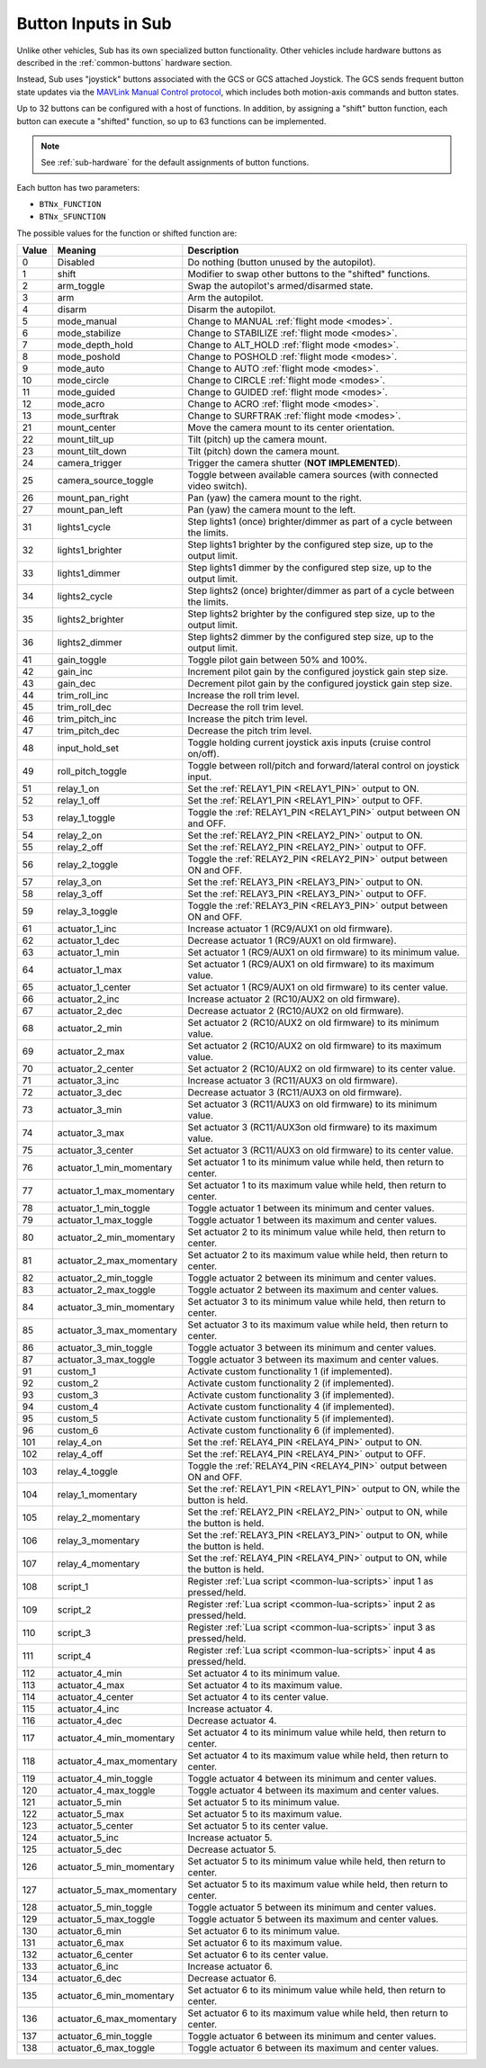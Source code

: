 .. _buttons:

====================
Button Inputs in Sub
====================

Unlike other vehicles, Sub has its own specialized button functionality. Other vehicles include hardware buttons as described in the :ref:`common-buttons` hardware section.

Instead, Sub uses "joystick" buttons associated with the GCS or GCS attached Joystick. The GCS sends frequent button state updates via the `MAVLink Manual Control protocol <https://mavlink.io/en/services/manual_control.html>`__, which includes both motion-axis commands and button states.

Up to 32 buttons can be configured with a host of functions. In addition, by assigning a "shift" button function, each button can execute a "shifted" function, so up to 63 functions can be implemented.

.. note:: See :ref:`sub-hardware` for the default assignments of button functions.

Each button has two parameters:

* ``BTNx_FUNCTION``
* ``BTNx_SFUNCTION``

The possible values for the function or shifted function are:

+---------+--------------------------+-------------------------------------------------------------------------------+
|**Value**|**Meaning**               |**Description**                                                                |
+---------+--------------------------+-------------------------------------------------------------------------------+
| 0       | Disabled                 | Do nothing (button unused by the autopilot).                                  |
+---------+--------------------------+-------------------------------------------------------------------------------+
| 1       | shift                    | Modifier to swap other buttons to the "shifted" functions.                    |
+---------+--------------------------+-------------------------------------------------------------------------------+
| 2       | arm_toggle               | Swap the autopilot's armed/disarmed state.                                    |
+---------+--------------------------+-------------------------------------------------------------------------------+
| 3       | arm                      | Arm the autopilot.                                                            |
+---------+--------------------------+-------------------------------------------------------------------------------+
| 4       | disarm                   | Disarm the autopilot.                                                         |
+---------+--------------------------+-------------------------------------------------------------------------------+
| 5       | mode_manual              | Change to MANUAL :ref:`flight mode <modes>`.                                  |
+---------+--------------------------+-------------------------------------------------------------------------------+
| 6       | mode_stabilize           | Change to STABILIZE :ref:`flight mode <modes>`.                               |
+---------+--------------------------+-------------------------------------------------------------------------------+
| 7       | mode_depth_hold          | Change to ALT_HOLD :ref:`flight mode <modes>`.                                |
+---------+--------------------------+-------------------------------------------------------------------------------+
| 8       | mode_poshold             | Change to POSHOLD :ref:`flight mode <modes>`.                                 |
+---------+--------------------------+-------------------------------------------------------------------------------+
| 9       | mode_auto                | Change to AUTO :ref:`flight mode <modes>`.                                    |
+---------+--------------------------+-------------------------------------------------------------------------------+
| 10      | mode_circle              | Change to CIRCLE :ref:`flight mode <modes>`.                                  |
+---------+--------------------------+-------------------------------------------------------------------------------+
| 11      | mode_guided              | Change to GUIDED :ref:`flight mode <modes>`.                                  |
+---------+--------------------------+-------------------------------------------------------------------------------+
| 12      | mode_acro                | Change to ACRO :ref:`flight mode <modes>`.                                    |
+---------+--------------------------+-------------------------------------------------------------------------------+
| 13      | mode_surftrak            | Change to SURFTRAK :ref:`flight mode <modes>`.                                |
+---------+--------------------------+-------------------------------------------------------------------------------+
| 21      | mount_center             | Move the camera mount to its center orientation.                              |
+---------+--------------------------+-------------------------------------------------------------------------------+
| 22      | mount_tilt_up            | Tilt (pitch) up the camera mount.                                             |
+---------+--------------------------+-------------------------------------------------------------------------------+
| 23      | mount_tilt_down          | Tilt (pitch) down the camera mount.                                           |
+---------+--------------------------+-------------------------------------------------------------------------------+
| 24      | camera_trigger           | Trigger the camera shutter (**NOT IMPLEMENTED**).                             |
+---------+--------------------------+-------------------------------------------------------------------------------+
| 25      | camera_source_toggle     | Toggle between available camera sources (with connected video switch).        |
+---------+--------------------------+-------------------------------------------------------------------------------+
| 26      | mount_pan_right          | Pan (yaw) the camera mount to the right.                                      |
+---------+--------------------------+-------------------------------------------------------------------------------+
| 27      | mount_pan_left           | Pan (yaw) the camera mount to the left.                                       |
+---------+--------------------------+-------------------------------------------------------------------------------+
| 31      | lights1_cycle            | Step lights1 (once) brighter/dimmer as part of a cycle between the limits.    |
+---------+--------------------------+-------------------------------------------------------------------------------+
| 32      | lights1_brighter         | Step lights1 brighter by the configured step size, up to the output limit.    |
+---------+--------------------------+-------------------------------------------------------------------------------+
| 33      | lights1_dimmer           | Step lights1 dimmer by the configured step size, up to the output limit.      |
+---------+--------------------------+-------------------------------------------------------------------------------+
| 34      | lights2_cycle            | Step lights2 (once) brighter/dimmer as part of a cycle between the limits.    |
+---------+--------------------------+-------------------------------------------------------------------------------+
| 35      | lights2_brighter         | Step lights2 brighter by the configured step size, up to the output limit.    |
+---------+--------------------------+-------------------------------------------------------------------------------+
| 36      | lights2_dimmer           | Step lights2 dimmer by the configured step size, up to the output limit.      |
+---------+--------------------------+-------------------------------------------------------------------------------+
| 41      | gain_toggle              | Toggle pilot gain between 50% and 100%.                                       |
+---------+--------------------------+-------------------------------------------------------------------------------+
| 42      | gain_inc                 | Increment pilot gain by the configured joystick gain step size.               |
+---------+--------------------------+-------------------------------------------------------------------------------+
| 43      | gain_dec                 | Decrement pilot gain by the configured joystick gain step size.               |
+---------+--------------------------+-------------------------------------------------------------------------------+
| 44      | trim_roll_inc            | Increase the roll trim level.                                                 |
+---------+--------------------------+-------------------------------------------------------------------------------+
| 45      | trim_roll_dec            | Decrease the roll trim level.                                                 |
+---------+--------------------------+-------------------------------------------------------------------------------+
| 46      | trim_pitch_inc           | Increase the pitch trim level.                                                |
+---------+--------------------------+-------------------------------------------------------------------------------+
| 47      | trim_pitch_dec           | Decrease the pitch trim level.                                                |
+---------+--------------------------+-------------------------------------------------------------------------------+
| 48      | input_hold_set           | Toggle holding current joystick axis inputs (cruise control on/off).          |
+---------+--------------------------+-------------------------------------------------------------------------------+
| 49      | roll_pitch_toggle        | Toggle between roll/pitch and forward/lateral control on joystick input.      |
+---------+--------------------------+-------------------------------------------------------------------------------+
| 51      | relay_1_on               | Set the :ref:`RELAY1_PIN <RELAY1_PIN>` output to ON.                          |
+---------+--------------------------+-------------------------------------------------------------------------------+
| 52      | relay_1_off              | Set the :ref:`RELAY1_PIN <RELAY1_PIN>` output to OFF.                         |
+---------+--------------------------+-------------------------------------------------------------------------------+
| 53      | relay_1_toggle           | Toggle the :ref:`RELAY1_PIN <RELAY1_PIN>` output between ON and OFF.          |
+---------+--------------------------+-------------------------------------------------------------------------------+
| 54      | relay_2_on               | Set the :ref:`RELAY2_PIN <RELAY2_PIN>` output to ON.                          |
+---------+--------------------------+-------------------------------------------------------------------------------+
| 55      | relay_2_off              | Set the :ref:`RELAY2_PIN <RELAY2_PIN>` output to OFF.                         |
+---------+--------------------------+-------------------------------------------------------------------------------+
| 56      | relay_2_toggle           | Toggle the :ref:`RELAY2_PIN <RELAY2_PIN>` output between ON and OFF.          |
+---------+--------------------------+-------------------------------------------------------------------------------+
| 57      | relay_3_on               | Set the :ref:`RELAY3_PIN <RELAY3_PIN>` output to ON.                          |
+---------+--------------------------+-------------------------------------------------------------------------------+
| 58      | relay_3_off              | Set the :ref:`RELAY3_PIN <RELAY3_PIN>` output to OFF.                         |
+---------+--------------------------+-------------------------------------------------------------------------------+
| 59      | relay_3_toggle           | Toggle the :ref:`RELAY3_PIN <RELAY3_PIN>` output between ON and OFF.          |
+---------+--------------------------+-------------------------------------------------------------------------------+
| 61      | actuator_1_inc           | Increase actuator 1 (RC9/AUX1 on old firmware).                               |
+---------+--------------------------+-------------------------------------------------------------------------------+
| 62      | actuator_1_dec           | Decrease actuator 1 (RC9/AUX1 on old firmware).                               |
+---------+--------------------------+-------------------------------------------------------------------------------+
| 63      | actuator_1_min           | Set actuator 1 (RC9/AUX1 on old firmware) to its minimum value.               |
+---------+--------------------------+-------------------------------------------------------------------------------+
| 64      | actuator_1_max           | Set actuator 1 (RC9/AUX1 on old firmware) to its maximum value.               |
+---------+--------------------------+-------------------------------------------------------------------------------+
| 65      | actuator_1_center        | Set actuator 1 (RC9/AUX1 on old firmware) to its center value.                |
+---------+--------------------------+-------------------------------------------------------------------------------+
| 66      | actuator_2_inc           | Increase actuator 2 (RC10/AUX2 on old firmware).                              |
+---------+--------------------------+-------------------------------------------------------------------------------+
| 67      | actuator_2_dec           | Decrease actuator 2 (RC10/AUX2 on old firmware).                              |
+---------+--------------------------+-------------------------------------------------------------------------------+
| 68      | actuator_2_min           | Set actuator 2 (RC10/AUX2 on old firmware) to its minimum value.              |
+---------+--------------------------+-------------------------------------------------------------------------------+
| 69      | actuator_2_max           | Set actuator 2 (RC10/AUX2 on old firmware) to its maximum value.              |
+---------+--------------------------+-------------------------------------------------------------------------------+
| 70      | actuator_2_center        | Set actuator 2 (RC10/AUX2 on old firmware) to its center value.               |
+---------+--------------------------+-------------------------------------------------------------------------------+
| 71      | actuator_3_inc           | Increase actuator 3 (RC11/AUX3 on old firmware).                              |
+---------+--------------------------+-------------------------------------------------------------------------------+
| 72      | actuator_3_dec           | Decrease actuator 3 (RC11/AUX3 on old firmware).                              |
+---------+--------------------------+-------------------------------------------------------------------------------+
| 73      | actuator_3_min           | Set actuator 3 (RC11/AUX3 on old firmware) to its minimum value.              |
+---------+--------------------------+-------------------------------------------------------------------------------+
| 74      | actuator_3_max           | Set actuator 3 (RC11/AUX3on old firmware) to its maximum value.               |
+---------+--------------------------+-------------------------------------------------------------------------------+
| 75      | actuator_3_center        | Set actuator 3 (RC11/AUX3 on old firmware) to its center value.               |
+---------+--------------------------+-------------------------------------------------------------------------------+
| 76      | actuator_1_min_momentary | Set actuator 1 to its minimum value while held, then return to center.        |
+---------+--------------------------+-------------------------------------------------------------------------------+
| 77      | actuator_1_max_momentary | Set actuator 1 to its maximum value while held, then return to center.        |
+---------+--------------------------+-------------------------------------------------------------------------------+
| 78      | actuator_1_min_toggle    | Toggle actuator 1 between its minimum and center values.                      |
+---------+--------------------------+-------------------------------------------------------------------------------+
| 79      | actuator_1_max_toggle    | Toggle actuator 1 between its maximum and center values.                      |
+---------+--------------------------+-------------------------------------------------------------------------------+
| 80      | actuator_2_min_momentary | Set actuator 2 to its minimum value while held, then return to center.        |
+---------+--------------------------+-------------------------------------------------------------------------------+
| 81      | actuator_2_max_momentary | Set actuator 2 to its maximum value while held, then return to center.        |
+---------+--------------------------+-------------------------------------------------------------------------------+
| 82      | actuator_2_min_toggle    | Toggle actuator 2 between its minimum and center values.                      |
+---------+--------------------------+-------------------------------------------------------------------------------+
| 83      | actuator_2_max_toggle    | Toggle actuator 2 between its maximum and center values.                      |
+---------+--------------------------+-------------------------------------------------------------------------------+
| 84      | actuator_3_min_momentary | Set actuator 3 to its minimum value while held, then return to center.        |
+---------+--------------------------+-------------------------------------------------------------------------------+
| 85      | actuator_3_max_momentary | Set actuator 3 to its maximum value while held, then return to center.        |
+---------+--------------------------+-------------------------------------------------------------------------------+
| 86      | actuator_3_min_toggle    | Toggle actuator 3 between its minimum and center values.                      |
+---------+--------------------------+-------------------------------------------------------------------------------+
| 87      | actuator_3_max_toggle    | Toggle actuator 3 between its maximum and center values.                      |
+---------+--------------------------+-------------------------------------------------------------------------------+
| 91      | custom_1                 | Activate custom functionality 1 (if implemented).                             |
+---------+--------------------------+-------------------------------------------------------------------------------+
| 92      | custom_2                 | Activate custom functionality 2 (if implemented).                             |
+---------+--------------------------+-------------------------------------------------------------------------------+
| 93      | custom_3                 | Activate custom functionality 3 (if implemented).                             |
+---------+--------------------------+-------------------------------------------------------------------------------+
| 94      | custom_4                 | Activate custom functionality 4 (if implemented).                             |
+---------+--------------------------+-------------------------------------------------------------------------------+
| 95      | custom_5                 | Activate custom functionality 5 (if implemented).                             |
+---------+--------------------------+-------------------------------------------------------------------------------+
| 96      | custom_6                 | Activate custom functionality 6 (if implemented).                             |
+---------+--------------------------+-------------------------------------------------------------------------------+
| 101     | relay_4_on               | Set the :ref:`RELAY4_PIN <RELAY4_PIN>` output to ON.                          |
+---------+--------------------------+-------------------------------------------------------------------------------+
| 102     | relay_4_off              | Set the :ref:`RELAY4_PIN <RELAY4_PIN>` output to OFF.                         |
+---------+--------------------------+-------------------------------------------------------------------------------+
| 103     | relay_4_toggle           | Toggle the :ref:`RELAY4_PIN <RELAY4_PIN>` output between ON and OFF.          |
+---------+--------------------------+-------------------------------------------------------------------------------+
| 104     | relay_1_momentary        | Set the :ref:`RELAY1_PIN <RELAY1_PIN>` output to ON, while the button is held.|
+---------+--------------------------+-------------------------------------------------------------------------------+
| 105     | relay_2_momentary        | Set the :ref:`RELAY2_PIN <RELAY2_PIN>` output to ON, while the button is held.|
+---------+--------------------------+-------------------------------------------------------------------------------+
| 106     | relay_3_momentary        | Set the :ref:`RELAY3_PIN <RELAY3_PIN>` output to ON, while the button is held.|
+---------+--------------------------+-------------------------------------------------------------------------------+
| 107     | relay_4_momentary        | Set the :ref:`RELAY4_PIN <RELAY4_PIN>` output to ON, while the button is held.|
+---------+--------------------------+-------------------------------------------------------------------------------+
| 108     | script_1                 | Register :ref:`Lua script <common-lua-scripts>` input 1 as pressed/held.      |
+---------+--------------------------+-------------------------------------------------------------------------------+
| 109     | script_2                 | Register :ref:`Lua script <common-lua-scripts>` input 2 as pressed/held.      |
+---------+--------------------------+-------------------------------------------------------------------------------+
| 110     | script_3                 | Register :ref:`Lua script <common-lua-scripts>` input 3 as pressed/held.      |
+---------+--------------------------+-------------------------------------------------------------------------------+
| 111     | script_4                 | Register :ref:`Lua script <common-lua-scripts>` input 4 as pressed/held.      |
+---------+--------------------------+-------------------------------------------------------------------------------+
| 112     | actuator_4_min           | Set actuator 4 to its minimum value.                                          |
+---------+--------------------------+-------------------------------------------------------------------------------+
| 113     | actuator_4_max           | Set actuator 4 to its maximum value.                                          |
+---------+--------------------------+-------------------------------------------------------------------------------+
| 114     | actuator_4_center        | Set actuator 4 to its center value.                                           |
+---------+--------------------------+-------------------------------------------------------------------------------+
| 115     | actuator_4_inc           | Increase actuator 4.                                                          |
+---------+--------------------------+-------------------------------------------------------------------------------+
| 116     | actuator_4_dec           | Decrease actuator 4.                                                          |
+---------+--------------------------+-------------------------------------------------------------------------------+
| 117     | actuator_4_min_momentary | Set actuator 4 to its minimum value while held, then return to center.        |
+---------+--------------------------+-------------------------------------------------------------------------------+
| 118     | actuator_4_max_momentary | Set actuator 4 to its maximum value while held, then return to center.        |
+---------+--------------------------+-------------------------------------------------------------------------------+
| 119     | actuator_4_min_toggle    | Toggle actuator 4 between its minimum and center values.                      |
+---------+--------------------------+-------------------------------------------------------------------------------+
| 120     | actuator_4_max_toggle    | Toggle actuator 4 between its maximum and center values.                      |
+---------+--------------------------+-------------------------------------------------------------------------------+
| 121     | actuator_5_min           | Set actuator 5 to its minimum value.                                          |
+---------+--------------------------+-------------------------------------------------------------------------------+
| 122     | actuator_5_max           | Set actuator 5 to its maximum value.                                          |
+---------+--------------------------+-------------------------------------------------------------------------------+
| 123     | actuator_5_center        | Set actuator 5 to its center value.                                           |
+---------+--------------------------+-------------------------------------------------------------------------------+
| 124     | actuator_5_inc           | Increase actuator 5.                                                          |
+---------+--------------------------+-------------------------------------------------------------------------------+
| 125     | actuator_5_dec           | Decrease actuator 5.                                                          |
+---------+--------------------------+-------------------------------------------------------------------------------+
| 126     | actuator_5_min_momentary | Set actuator 5 to its minimum value while held, then return to center.        |
+---------+--------------------------+-------------------------------------------------------------------------------+
| 127     | actuator_5_max_momentary | Set actuator 5 to its maximum value while held, then return to center.        |
+---------+--------------------------+-------------------------------------------------------------------------------+
| 128     | actuator_5_min_toggle    | Toggle actuator 5 between its minimum and center values.                      |
+---------+--------------------------+-------------------------------------------------------------------------------+
| 129     | actuator_5_max_toggle    | Toggle actuator 5 between its maximum and center values.                      |
+---------+--------------------------+-------------------------------------------------------------------------------+
| 130     | actuator_6_min           | Set actuator 6 to its minimum value.                                          |
+---------+--------------------------+-------------------------------------------------------------------------------+
| 131     | actuator_6_max           | Set actuator 6 to its maximum value.                                          |
+---------+--------------------------+-------------------------------------------------------------------------------+
| 132     | actuator_6_center        | Set actuator 6 to its center value.                                           |
+---------+--------------------------+-------------------------------------------------------------------------------+
| 133     | actuator_6_inc           | Increase actuator 6.                                                          |
+---------+--------------------------+-------------------------------------------------------------------------------+
| 134     | actuator_6_dec           | Decrease actuator 6.                                                          |
+---------+--------------------------+-------------------------------------------------------------------------------+
| 135     | actuator_6_min_momentary | Set actuator 6 to its minimum value while held, then return to center.        |
+---------+--------------------------+-------------------------------------------------------------------------------+
| 136     | actuator_6_max_momentary | Set actuator 6 to its maximum value while held, then return to center.        |
+---------+--------------------------+-------------------------------------------------------------------------------+
| 137     | actuator_6_min_toggle    | Toggle actuator 6 between its minimum and center values.                      |
+---------+--------------------------+-------------------------------------------------------------------------------+
| 138     | actuator_6_max_toggle    | Toggle actuator 6 between its maximum and center values.                      |
+---------+--------------------------+-------------------------------------------------------------------------------+
